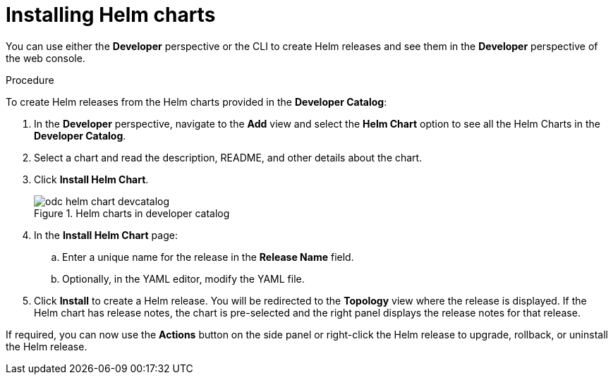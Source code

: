 // Module included in the following assemblies:
//
// applications/application_life_cycle_management/odc-working-with-helm-charts-using-developer-perspective.adoc

[id="odc-installing-helm-charts_{context}"]
= Installing Helm charts

You can use either the *Developer* perspective or the CLI to create Helm releases and see them in the *Developer* perspective of the web console.

.Procedure
To create Helm releases from the Helm charts provided in the *Developer Catalog*:

. In the *Developer* perspective, navigate to the *Add* view and select the *Helm Chart* option to see all the Helm Charts in the *Developer Catalog*.
. Select a chart and read the description, README, and other details about the chart.
. Click *Install Helm Chart*.
+
.Helm charts in developer catalog
image::odc_helm_chart_devcatalog.png[]
+
. In the *Install Helm Chart* page:
.. Enter a unique name for the release in the *Release Name* field.
.. Optionally, in the YAML editor, modify the YAML file.
. Click *Install* to create a Helm release. You will be redirected to the *Topology* view where the release is displayed. If the Helm chart has release notes, the chart is pre-selected and the right panel displays the release notes for that release.

If required, you can now use the *Actions* button on the side panel or right-click the Helm release to upgrade, rollback, or uninstall the Helm release.
